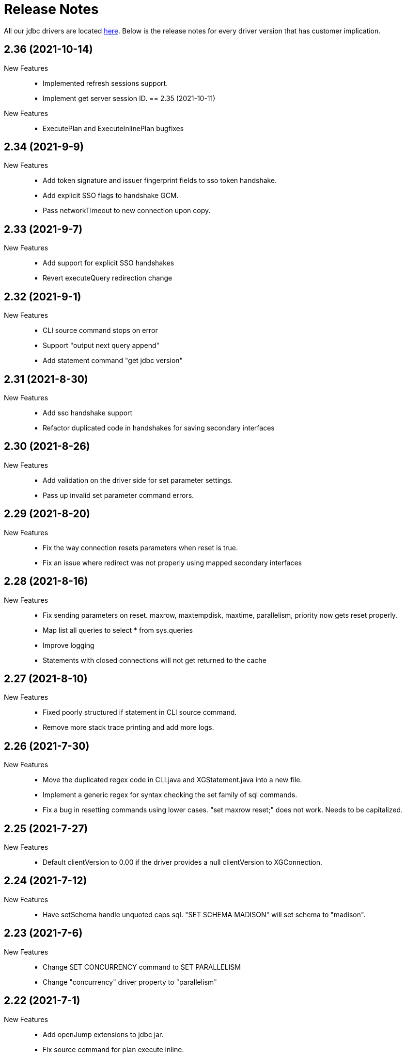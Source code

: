 = Release Notes
:drivers_repo: http://ocient-archive/ocientrepo/java/jdbc

All our jdbc drivers are located {drivers_repo}[here]. 
Below is the release notes for every driver version that has customer implication.

//tag::compact[]
== 2.36 (2021-10-14)

New Features::

 * Implemented refresh sessions support.
 * Implement get server session ID.
== 2.35 (2021-10-11)

New Features::

 * ExecutePlan and ExecuteInlinePlan bugfixes

//tag::compact[]
== 2.34 (2021-9-9)

New Features::

 * Add token signature and issuer fingerprint fields to sso token handshake.
 * Add explicit SSO flags to handshake GCM.
 * Pass networkTimeout to new connection upon copy.

//tag::compact[]
== 2.33 (2021-9-7)

New Features::

 * Add support for explicit SSO handshakes
 * Revert executeQuery redirection change

//tag::compact[]
== 2.32 (2021-9-1)

New Features::

 * CLI source command stops on error
 * Support "output next query append"
 * Add statement command "get jdbc version"

//tag::compact[]
== 2.31 (2021-8-30)

New Features::

 * Add sso handshake support
 * Refactor duplicated code in handshakes for saving secondary interfaces

//tag::compact[]
== 2.30 (2021-8-26)

New Features::

 * Add validation on the driver side for set parameter settings.
 * Pass up invalid set parameter command errors.

//tag::compact[]
== 2.29 (2021-8-20)

New Features::

 * Fix the way connection resets parameters when reset is true.
 * Fix an issue where redirect was not properly using mapped secondary interfaces

//tag::compact[]
== 2.28 (2021-8-16)

New Features::

 * Fix sending parameters on reset. maxrow, maxtempdisk, maxtime, parallelism, priority now gets reset properly.
 * Map list all queries to select * from sys.queries
 * Improve logging
 * Statements with closed connections will not get returned to the cache

//tag::compact[]
== 2.27 (2021-8-10)

New Features::

 * Fixed poorly structured if statement in CLI source command.
 * Remove more stack trace printing and add more logs.

//tag::compact[]
== 2.26 (2021-7-30)

New Features::

 * Move the duplicated regex code in CLI.java and XGStatement.java into a new file.
 * Implement a generic regex for syntax checking the set family of sql commands.
 * Fix a bug in resetting commands using lower cases. "set maxrow reset;" does not work. Needs to be capitalized.

//tag::compact[]
== 2.25 (2021-7-27)

New Features::

 * Default clientVersion to 0.00 if the driver provides a null clientVersion to XGConnection.

//tag::compact[]
== 2.24 (2021-7-12)

New Features::

 * Have setSchema handle unquoted caps sql. "SET SCHEMA MADISON" will set schema to "madison".

//tag::compact[]
== 2.23 (2021-7-6)

New Features::

 * Change SET CONCURRENCY command to SET PARALLELISM 
 * Change "concurrency" driver property to "parallelism" 

//tag::compact[]
== 2.22 (2021-7-1)

New Features::

 * Add openJump extensions to jdbc jar.
 * Fix source command for plan execute inline.

//tag::compact[]
== 2.21 (2021-6-30)

New Features::

 * Fix new hashcode for null elements.


//tag::compact[]
== 2.20 (2021-6-28)

New Features::

 * Update list all queries metadata to match that of select * from sys.queries
 * Add more connection level settings to hashCode.

//tag::compact[]
== 2.19 (2021-6-26)

New Features::

 * Improve source command capabilities and performance

//tag::compact[]
== 2.18 (2021-6-26)

New Features::

 * Save command history across sessions

//tag::compact[] 
== 2.17 (2021-6-25)

New Features:: 

 * Include the currently set schema to the connection hashcode.

//tag::compact[] 
== 2.16 (2021-6-23)

New Features:: 

 * Fix another issue with timeoutMillis. The timeout will now work correctly with zero ping buffers.

//tag::compact[] 
== 2.15 (2021-6-21)

New Features:: 

 * For dBeaver compatability, not setting a user in driver properties will cause the driver to default to empty string.

//tag::compact[] 
== 2.14 (2021-6-17)

New Features:: 

 * Fix timeoutMillis by correctly inheriting timeoutMillis from properties.
 * Clear warnings before running executeQuery and executeUpdate.

//tag::compact[] 
== 2.13 (2021-6-09)

New Features:: 

 * Added command to SET PSO SEED for the random number generator used in PSO 
 * Remove chatty number of rows log.
 * Add remoteIp and service class to list all queries.
 * Add sleep_in_optimizer command for testing.

//tag::compact[] 
== 2.12 (2021-5-26)

New Features:: 

 * Fix the parsing for execute() to properly route to executeStatement()

//tag::compact[] 
== 2.11 (2021-5-20)

New Features:: 

 * Improve cache and statement pooling support for redirection.
 * Fix timestamp and time with negative nanos.

//tag::compact[] 
== 2.10 (2021-5-19)

New Features:: 

 * Added 10 different colors for GIS types in KML
 * Added non-GIS types to description of each GIS object in KML
 * Moved KML feature from CLI to driver

//tag::compact[] 
== 2.09 (2021-5-18)

New Features:: 

 * Use daemon threads for background caching tasks. This allows the program to exit without finishing these tasks.

//tag::compact[] 
== 2.08 (2021-5-10)

New Features:: 

 * Add versions packaging to pom.xml.
 * Updated dependencies to latest version using versions plugin.
 * Change TLS to unverified by default.

//tag::compact[] 
== 2.07 (2021-5-05)

New Features:: 

 * Add OBJECT_NOT_FOUND_WARN warning.
 * Add OBJECT_ALREADY_EXISTS_WARN warning.
 * Fix some misleading log messages.

//tag::compact[] 
== 2.06 (2021-4-29)

New Features:: 

 * Add a log for if reconnect() fails to close a socket.
 * Driver sends over unique session ID to server.
 * Fix a misleading log in client handshake.

//tag::compact[] 
== 2.05 (2021-4-28)

New Features:: 

 * Fix spotbugs and narrow spotbugs filter.

//tag::compact[] 
== 2.04 (2021-4-22)

New Features:: 

 * Added getters to GIS types
 
//tag::compact[]
== 2.03 (2021-4-22)

New Features:: 

 * Output next query also prints all gis types into a kml file

//tag::compact[]
== 2.01 (2021-4-21)

New Features:: 

 * Fix empty point for STPoint class

//tag::compact[]
== 2.01 (2021-4-20)

New Features:: 

 * Better build integration with xgsrc
 * Upgraded protobuf to version 3.14

//tag::compact[]
== 2.00 (2021-4-17)

New Features:: 

 * Handling for cache limit warning.

//tag::compact[]
== 1.99 (2021-4-13)

New Features:: 

 * Add support for EXPLAIN DEBUG, and make EXPLAIN format JSON by default
 
//tag::compact[] 
== 1.98 (2021-4-05)

New Features::

 * Add support for QUARANTINE
 * Fix CLI command force external on

//tag::compact[]
== 1.97 (2021-4-02)

New Features::

 * Queries that exceed the row limit set by XGConnection::setMaxRows now silently omit excess rows. The previous behavior would result in query failure.

//tag::compact[]
== 1.96 (2021-4-01)

New Features::

 * Add support for POINT EMPTY
 * Fix CLI performance on/off affecting timing setting.

//tag::compact[]
== 1.95 (2021-3-22)

New Features::

 * Add support for CHECK DATA to CLI
 * Fix bug where defaultSchema was not working.

//tag::compact[]
== 1.94 (2021-3-18)

New Features::

 * Add major and minor version to client handshake.
 * Add logging to set param functions.

//tag::compact[]
== 1.93 (2021-3-11)

New Features::

 * Improve performance of writing query results to a file.

//tag::compact[]
== 1.92 (2021-3-5)

New Features::

 * Add driver method to cancel all cache return threads.
 * Add CLI functionality to limit max history size.

//tag::compact[]
== 1.91 (2021-3-4)

New Features::

 * Add support for st_linestring and st_polygon

//tag::compact[]
== 1.90 (2021-3-2)

New Features::

 * Enable spotbugs analysis
 * Increase tracing to millisecond granularity

//tag::compact[]
== 1.89 (2021-2-24)

New Features::

 * Switch to using AES/GCM/NoPadding encryption

//tag::compact[]
== 1.88 (2021-2-24)

New Features::

 * Fix some broken custom xgMetadata calls.

//tag::compact[]
== 1.87 (2021-2-24)

New Features::

 * Added support for TUPLE columns as a SQL Struct type

== 1.86 (2021-2-19)

New Features::

* Fix more OWASP bugs

//tag::compact[]
== 1.85 (2021-2-18)

New Features::

* Added CLI support for EXPORT VIEW

//tag::compact[]
== 1.84 (2021-2-16)

New Features::

 * Update the request type for EXPLAIN PIPELINE

//tag::compact[]
== 1.83 (2021-2-15)

New Features::

 * Fixed a bunch of OWASP bugs.

//tag::compact[]
== 1.82 (2021-2-12)

New Features::

 * Add CLI support for SET MAXROWS, PRIORITY, CONCURRENCY, MAXTIME, and MAXTEMPDISK

//tag::compact[]
== 1.81 (2021-2-12)

New Features::

 * Fix a compiler error with CLUSTER_NOT_FOUND error 

//tag::compact[]
== 1.80 (2021-2-12)

New Features::

 * Add CLUSTER_NOT_FOUND error

//tag::compact[]
== 1.79 (2021-2-11)

New Features::

 * Add spotbugs
 * Add support for EXPLAIN PIPELINE to CLI

//tag::compact[]
== 1.78 (2021-2-5)

New Features::

 * Add SqlStates for LUP decomposition
 * Add additional cache logging.
 * Fix incorrect schema generated when first statements are created.

//tag::compact[]
== 1.77 (2021-2-5)

New Features::

 * Remove unecessary calls to fetchServerVersion
 * Fix schema for pooled connections and statement.

//tag::compact[]
== 1.76 (2021-2-2)

New Features::

 * Pooling improvements

//tag::compact[]
== 1.75 (2021-2-1)

New Features::

 * Allow changing session variable defaults via connection properties and make session variable overrides local to statement objects.

//tag::compact[]
== 1.74 (2021-1-31)

New Features::

 * Performance optimizations and restructuring 

//tag::compact[]
== 1.73 (2021-1-30)

New Features::

 * The JDBC driver now does connection and statement pooling that is automatic and transparent to the caller.

//tag::compact[]
== 1.72 (2021-1-27)

New Features::

 * Add support for clearBatch()

//tag::compact[]
== 1.71 (2021-1-14)

New Features::

 * Add support for session overrides of service class limits
 * SET MAXROWS {N}
 * SET MAXTIME {N}
 * SET PRIORITY {N}
 * SET CONCURRENCY {N}

//tag::compact[]
== 1.70 (2021-1-12)

New Features::

 * Fix race condition between adding fetch threads to array and iterating. Also removed some duplicated code.

//tag::compact[]
== 1.69 (2021-1-07)

New Features::

 * Remove deprecated plan proto

//tag::compact[]
== 1.68 (2020-12-24)

New Features::

 * Fix describe view truncate in CLI.

//tag::compact[]
== 1.67 (2020-12-14)

New Features::

 * Fixed cols2Types mapping in RS returned by LIST ALL COMPLETED QUERIES.

//tag::compact[]
== 1.66 (2020-12-10)

New Features::

 * Add spaces to syntax parsing.

//tag::compact[]
== 1.65 (2020-12-9)

New Features::

 * Completed queries update.

//tag::compact[]
== 1.64 (2020-12-7)

New Features::

 * Properly handle nullability for the LIST ALL COMPLETED QUERIES command.

//tag::compact[]
== 1.63 (2020-12-1)

New Features::

 * Don't print stack trace when select queries complete exceptionally.

//tag::compact[]
== 1.62 (2020-11-30)

New Features::

 * Added support for LIST ALL COMPLETED QUERIES command.

// tag::compact[]
== 1.61 (2020-11-15)

New Features::

 * Fix reconnect and resending logic.

// tag::compact[]
== 1.60 (2020-11-10)

New Features::

 * DESCRIBE TABLE now consistently uses SMALLINT and BIGINT to describe inner types of arrays

// tag::compact[]
== 1.59 (2020-11-4)

New Features::

 * remove another unnecessary driver version fetch.
 * add jar version to log

// tag::compact[]
== 1.58 (2020-11-4)

New Features::

 * fix fetch version redirect loop.

// tag::compact[]
== 1.57 (2020-11-4)

New Features::

 * make SQLException codes unique.

// tag::compact[]
== 1.56 (2020-11-2)

New Features::

 * kill and cancel now throws syntax errors.

// tag::compact[]
== 1.55 (2020-10-28)

New Features::

 * CLI now recognizes a DDL statement for INVALIDATE STATS.

// tag::compact[]
== 1.54 (2020-10-21)

New Features::

 * fix another spot where all the slq nodes can be brought down.

// tag::compact[]
== 1.53 (2020-10-20)

New Features::

 * exportTranslation will close the result set.

// tag::compact[]
== 1.52 (2020-10-19)

New Features::

 * executeQuery will not rerun query after reconnect.

// tag::compact[]
== 1.51 (2020-10-11)

New Features::

 * Add token fields and username to localQueries protobuf

// tag::compact[]
== 1.50 (2020-10-11)

New Features::

 * Multiple result set threads support is complete

// tag::compact[]
== 1.49 (2020-10-06)

New Features::

 * Experimental support for multiple result set threads

// tag::compact[]
== 1.48 (2020-09-28)

New Features::

 * Minor fix of SQLStates
 * setParms() does no work when there are no parameters

// tag::compact[]
== 1.47 (2020-09-26)

New Features::

 * Improve performance for large SQL statements

// tag::compact[]
== 1.46 (2020-09-21)

New Features::

 * Bug fix for driver not reconnecting when a previous result set is still open.

// tag::compact[]
== 1.45 (2020-09-16)

New Features::

 * Move export translation into result set.

// tag::compact[]
== 1.44 (2020-09-15)

New Features::

 * Support granting and revoking both privileges and role membership.

// tag::compact[]
== 1.43 (2020-09-14)

New Features::

  * Explain, listTables, listViews, getSchema, describeTable, describeView, explainPlan, listAllQueries, and exportTable.

// tag::compact[]
== 1.42 (2020-09-2)

New Features::

  * Move some custom functionalities into the driver including: get/set schema, list (system) tables, list views, describe table/views, list indexes, 
    execute/explain plan, cancel/kill query, list all queries, export table, set max rows, set pso.

// tag::compact[]
== 1.41 (2020-08-20)

New Features::

  * Ability to set max output rows from the CLI

// tag::compact[]
== 1.40 (2020-08-14)

New Features::

  * SSL support. 

// tag::compact[]
== 1.37 (2020-07-26)

New Features::

  * Timestamp and Time now have nanosecond precision

// tag::compact[]
== 1.36 (2020-07-25)

New Features::

  * JDBC driver can now handle hostnames sent back in interface list

// tag::compact[]
== 1.35 (2020-07-23)

New Features::

  * Capture initial connection IP and use as last resort for reconnect()

// tag::compact[]
== 1.34 (2020-07-14)

New Features::

  * Implement our own time/date/timestamp subclasses to circumvent bugs in the standard versions

// tag::compact[]
== 1.33 (2020-07-04)

New Features::

  * Add support for load balancing with secondary SQL interfaces

// tag::compact[]
== 1.32 (2020-06-26)

New Features::

  * Add support for Export Translation to CLI

// tag::compact[]
== 1.31 (2020-06-23)

New Features::
  * Fix misbehavior with 'plan execute inline' using the CLI

// tag::compact[]
== 1.30 (2020-06-22)

New Features::
  * Deprecated the HDFS connection table, which was consolidated into the external connection table

// tag::compact[]
== 1.29 (2020-06-18)

New Features::
  * Creating an MLModel on no data is now an error, not a warning

// tag::compact[]
== 1.28 (2020-06-11)

New Features::
  * Allow one connection to be shared by multiple threads, as long as each thread uses its own Statement object

// tag::compact[]
== 1.27 (2020-06-11)

New Features::
  * Improve trace log formatting, including adding thread id

// tag::compact[]
== 1.26 (2020-06-09)

New Features::
  * Add support for weeks interval type

// tag::compact[]
== 1.25 (2020-06-05)

New Features::
  * Support for getTableTypes()

// tag::compact[]
== 1.24 (2020-06-05)

New Features::
  * Protobuf message changes for Add Column feature

// tag::compact[]
== 1.23 (2020-06-02)

New Features::
  * Add new error code: Value too large, which indicates that a column value is larger than internal limits

// tag::compact[]
== 1.22 (2020-05-31)

New Features::
  * Add calendar support

Bug Fixes::
  * Properly handle case-insensitivity of column names on result sets

// tag::compact[]
== 1.21 (2020-05-26)

New Features::
  * Add tracing support

// tag::compact[]
== 1.20 (2020-05-19) - @leo

Bug Fixes::
  * https://jira.ocient.com:8443/browse/DB-11119[DB-11119] - JDBC multi-host support was not implemented correctly
 
// tag::compact[]
== 1.19 (2020-05-13) - @ssaha

// tag::compact[]
== 1.18 (2020-05-11) - @ssaha

// tag::compact[]
== 1.16 (2020-04-15) - @ssaha

Bug Fixes::
  * https://jira.ocient.com:8443/browse/DB-10687[DB-10687] - Fix for Kill/Cancel query  

// tag::compact[]
== 1.15 (2020-04-14) - @leo

Bug Fixes::
  * https://jira.ocient.com:8443/browse/DB-9928[DB-9928] - Fixes for SQL Array type

// tag::compact[]
== 1.14 (2020-04-11) - @jason

New Features::
  * Protocol support for the NULLS FIRST in the ORDER BY clause

// tag::compact[]
== 1.13 (2020-03-20) - @jason

New Features::
  * Binary support for the serialization of the following data types: ST_POINT, UUID, IP and IPV4
  * Implementation of the Array SQL type 

// tag::compact[]
== 1.12 (2020-03-01) - @leo

Bug Fixes::
  * https://jira.ocient.com:8443/browse/DB-10155[DB-10155] - Broadcast kill query and cancel query requests to all sql nodes.

New Features::
  * https://jira.ocient.com:8443/browse/DB-10137[DB-10137] - Implement JDBC cancel query. Now it is possible to kill query in dbeaver.
  * https://jira.ocient.com:8443/browse/DB-10120[DB-10120] - JDBC driver support list of sql nodes to connect to
  * https://jira.ocient.com:8443/browse/DB-10119[DB-10119] - Support for multiple IPs under the same DNS address

